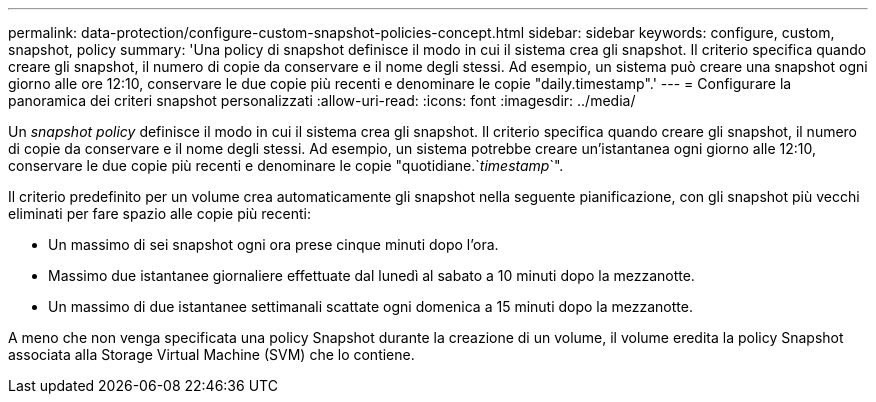 ---
permalink: data-protection/configure-custom-snapshot-policies-concept.html 
sidebar: sidebar 
keywords: configure, custom, snapshot, policy 
summary: 'Una policy di snapshot definisce il modo in cui il sistema crea gli snapshot. Il criterio specifica quando creare gli snapshot, il numero di copie da conservare e il nome degli stessi. Ad esempio, un sistema può creare una snapshot ogni giorno alle ore 12:10, conservare le due copie più recenti e denominare le copie "daily.timestamp".' 
---
= Configurare la panoramica dei criteri snapshot personalizzati
:allow-uri-read: 
:icons: font
:imagesdir: ../media/


[role="lead"]
Un _snapshot policy_ definisce il modo in cui il sistema crea gli snapshot. Il criterio specifica quando creare gli snapshot, il numero di copie da conservare e il nome degli stessi. Ad esempio, un sistema potrebbe creare un'istantanea ogni giorno alle 12:10, conservare le due copie più recenti e denominare le copie "quotidiane.`_timestamp_`".

Il criterio predefinito per un volume crea automaticamente gli snapshot nella seguente pianificazione, con gli snapshot più vecchi eliminati per fare spazio alle copie più recenti:

* Un massimo di sei snapshot ogni ora prese cinque minuti dopo l'ora.
* Massimo due istantanee giornaliere effettuate dal lunedì al sabato a 10 minuti dopo la mezzanotte.
* Un massimo di due istantanee settimanali scattate ogni domenica a 15 minuti dopo la mezzanotte.


A meno che non venga specificata una policy Snapshot durante la creazione di un volume, il volume eredita la policy Snapshot associata alla Storage Virtual Machine (SVM) che lo contiene.
